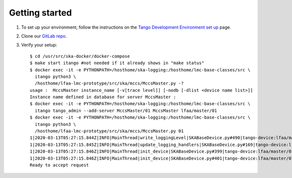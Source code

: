 Getting started
===============
1. To set up your environment, follow the instructions on the `Tango Development Environment set up`_ page.
2. Clone our `GitLab repo`_.
3. Verify your setup::

    $ cd /usr/src/ska-docker/docker-compose
    $ make start itango #not needed if it already shows in "make status"
    $ docker exec -it -e PYTHONPATH=/hosthome/ska-logging:/hosthome/lmc-base-classes/src \
      itango python3 \
      /hosthome/lfaa-lmc-prototype/src/ska/mccs/MccsMaster.py -?
    usage :  MccsMaster instance_name [-v[trace level]] [-nodb [-dlist <device name list>]]
    Instance name defined in database for server MccsMaster :
    $ docker exec -it -e PYTHONPATH=/hosthome/ska-logging:/hosthome/lmc-base-classes/src \
      itango tango_admin --add-server MccsMaster/01 MccsMaster lfaa/master/01
    $ docker exec -it -e PYTHONPATH=/hosthome/ska-logging:/hosthome/lmc-base-classes/src \
      itango python3 \
      /hosthome/lfaa-lmc-prototype/src/ska/mccs/MccsMaster.py 01
    1|2020-03-13T05:27:15.844Z|INFO|MainThread|write_loggingLevel|SKABaseDevice.py#490|tango-device:lfaa/master/01|Logging level set to LoggingLevel.INFO on Python and Tango loggers
    1|2020-03-13T05:27:15.845Z|INFO|MainThread|update_logging_handlers|SKABaseDevice.py#169|tango-device:lfaa/master/01|Logging targets set to []
    1|2020-03-13T05:27:15.846Z|INFO|MainThread|init_device|SKABaseDevice.py#399|tango-device:lfaa/master/01|No Groups loaded for device: lfaa/master/01
    1|2020-03-13T05:27:15.846Z|INFO|MainThread|init_device|SKABaseDevice.py#401|tango-device:lfaa/master/01|Completed SKABaseDevice.init_device
    Ready to accept request

.. _Tango Development Environment set up: https://developer.skatelescope.org/en/latest/tools/tango-devenv-setup.html
.. _Gitlab repo: https://gitlab.com/ska-telescope/lfaa-lmc-prototype.git


